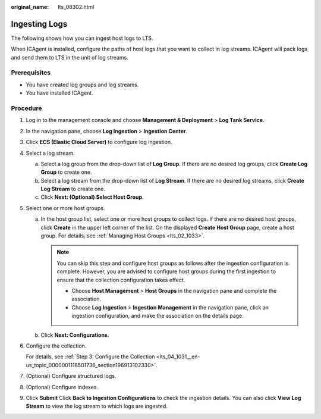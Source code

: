 :original_name: lts_08302.html

.. _lts_08302:

Ingesting Logs
==============

The following shows how you can ingest host logs to LTS.

When ICAgent is installed, configure the paths of host logs that you want to collect in log streams. ICAgent will pack logs and send them to LTS in the unit of log streams.

Prerequisites
-------------

-  You have created log groups and log streams.
-  You have installed ICAgent.

Procedure
---------

#. Log in to the management console and choose **Management & Deployment** > **Log Tank Service**.

#. In the navigation pane, choose **Log Ingestion** > **Ingestion Center**.

#. Click **ECS (Elastic Cloud Server)** to configure log ingestion.

#. Select a log stream.

   a. Select a log group from the drop-down list of **Log Group**. If there are no desired log groups, click **Create Log Group** to create one.
   b. Select a log stream from the drop-down list of **Log Stream**. If there are no desired log streams, click **Create Log Stream** to create one.
   c. Click **Next: (Optional) Select Host Group**.

#. Select one or more host groups.

   a. In the host group list, select one or more host groups to collect logs. If there are no desired host groups, click **Create** in the upper left corner of the list. On the displayed **Create Host Group** page, create a host group. For details, see :ref:`Managing Host Groups <lts_02_1033>`.

      .. note::

         You can skip this step and configure host groups as follows after the ingestion configuration is complete. However, you are advised to configure host groups during the first ingestion to ensure that the collection configuration takes effect.

         -  Choose **Host Management** > **Host Groups** in the navigation pane and complete the association.
         -  Choose **Log Ingestion** > **Ingestion Management** in the navigation pane, click an ingestion configuration, and make the association on the details page.

   b. Click **Next: Configurations**.

#. Configure the collection.

   For details, see :ref:`Step 3: Configure the Collection <lts_04_1031__en-us_topic_0000001118501736_section196913102330>`.

#. (Optional) Configure structured logs.

#. (Optional) Configure indexes.

#. Click **Submit** Click **Back to Ingestion Configurations** to check the ingestion details. You can also click **View Log Stream** to view the log stream to which logs are ingested.
